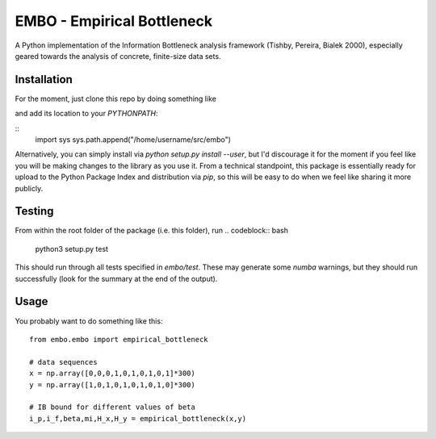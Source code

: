 EMBO - Empirical Bottleneck
===========================

A Python implementation of the Information Bottleneck analysis
framework (Tishby, Pereira, Bialek 2000), especially geared towards
the analysis of concrete, finite-size data sets.

Installation
------------

For the moment, just clone this repo by doing something like

.. codeblock:: bash
   cd /home/username/src
   git clone git@gitlab.com:epiasini/embo.git
   
and add its location to your `PYTHONPATH`:

::
   import sys
   sys.path.append("/home/username/src/embo") 

Alternatively, you can simply install via `python setup.py install
--user`, but I'd discourage it for the moment if you feel like you
will be making changes to the library as you use it. From a technical
standpoint, this package is essentially ready for upload to the Python
Package Index and distribution via `pip`, so this will be easy to do
when we feel like sharing it more publicly.

Testing
-------
From within the root folder of the package (i.e. this folder), run
.. codeblock:: bash
   python3 setup.py test

This should run through all tests specified in `embo/test`. These may
generate some `numba` warnings, but they should run successfully (look
for the summary at the end of the output).

Usage
-----

You probably want to do something like this:
::
   from embo.embo import empirical_bottleneck

   # data sequences
   x = np.array([0,0,0,1,0,1,0,1,0,1]*300)
   y = np.array([1,0,1,0,1,0,1,0,1,0]*300)

   # IB bound for different values of beta
   i_p,i_f,beta,mi,H_x,H_y = empirical_bottleneck(x,y)

   
   


